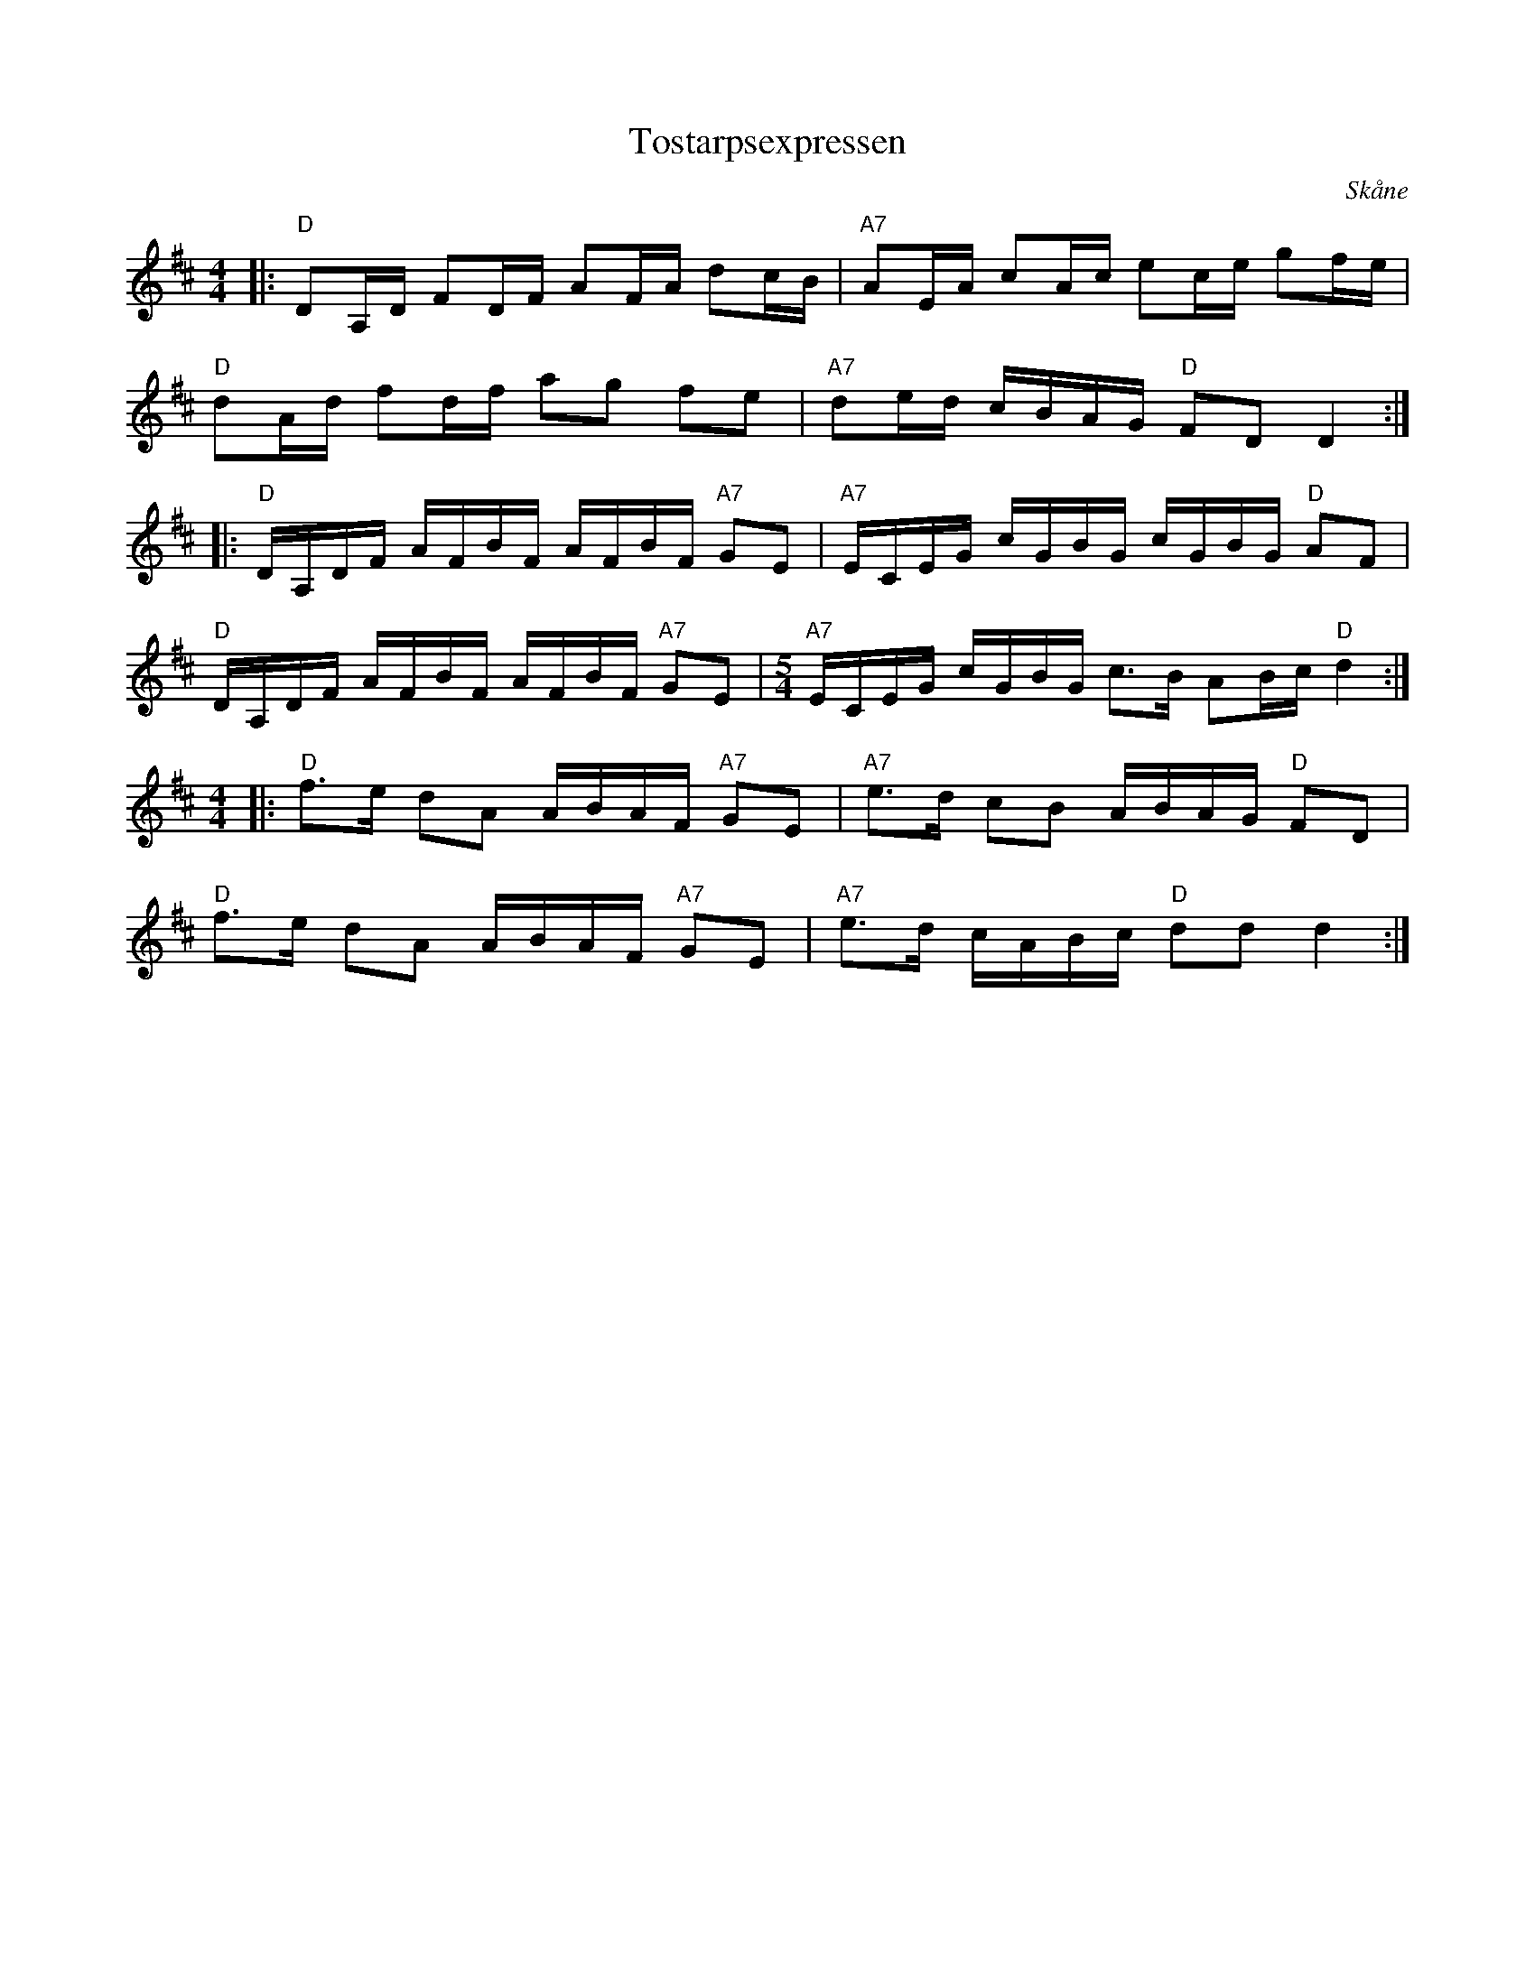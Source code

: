 %%abc-charset utf-8

X:1
T:Tostarpsexpressen
R:Snoa
S:Efter Nyckelharpsfolket, Perstorp, Skåne
O:Skåne
Z: Per Oldberg 2013-02, avlyssnat på: http://www.nyckelharpsfolket.se/lyssna.htm
M:4/4
K:D
|: "D"DA,/D/ FD/F/ AF/A/ dc/B/| "A7"AE/A/ cA/c/ ec/e/ gf/e/ | 
"D"dA/d/ fd/f/ ag fe | "A7"de/d/ c/B/A/G/ "D"FDD2 ::
"D"D/A,/D/F/ A/F/B/F/ A/F/B/F/ "A7"GE| "A7"E/C/E/G/ c/G/B/G/ c/G/B/G/ "D"AF | 
"D"D/A,/D/F/ A/F/B/F/ A/F/B/F/ "A7"GE|[M:5/4] "A7"E/C/E/G/ c/G/B/G/ c>B AB/c/ "D"d2 :|
[M:4/4]|: "D"f>e dA A/B/A/F/ "A7"GE | "A7"e>d cB A/B/A/G/ "D"FD | 
"D" f>e dA A/B/A/F/ "A7"GE | "A7"e>d c/A/B/c/ "D"ddd2 :|

